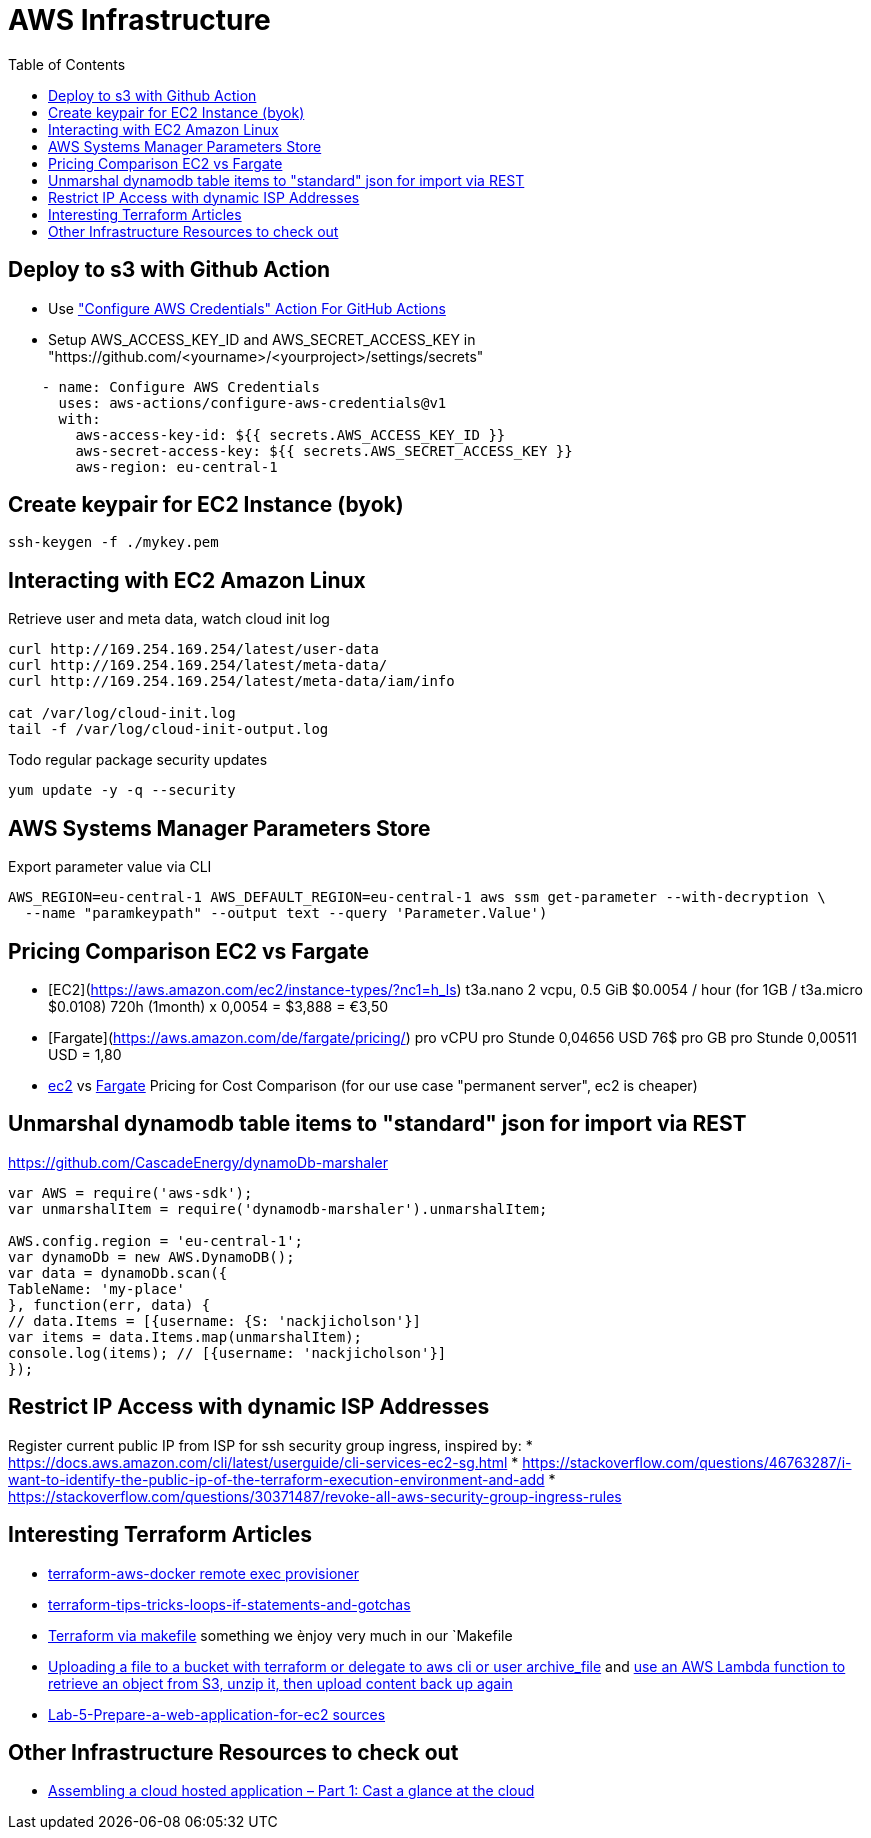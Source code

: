 = AWS Infrastructure
:toc:

== Deploy to s3 with Github Action

* Use https://github.com/marketplace/actions/configure-aws-credentials-action-for-github-actions["Configure AWS Credentials" Action For GitHub Actions]
* Setup AWS_ACCESS_KEY_ID and AWS_SECRET_ACCESS_KEY in "https://github.com/<yourname>/<yourproject>/settings/secrets"


----
    - name: Configure AWS Credentials
      uses: aws-actions/configure-aws-credentials@v1
      with:
        aws-access-key-id: ${{ secrets.AWS_ACCESS_KEY_ID }}
        aws-secret-access-key: ${{ secrets.AWS_SECRET_ACCESS_KEY }}
        aws-region: eu-central-1
----

== Create keypair for EC2 Instance (byok)
```
ssh-keygen -f ./mykey.pem
```

== Interacting with EC2 Amazon Linux
Retrieve user and meta data, watch cloud init log
----
curl http://169.254.169.254/latest/user-data
curl http://169.254.169.254/latest/meta-data/
curl http://169.254.169.254/latest/meta-data/iam/info

cat /var/log/cloud-init.log
tail -f /var/log/cloud-init-output.log
----

Todo regular package security updates
```
yum update -y -q --security
```


== AWS Systems Manager Parameters Store

.Export parameter value via CLI
[source,shell script]
----
AWS_REGION=eu-central-1 AWS_DEFAULT_REGION=eu-central-1 aws ssm get-parameter --with-decryption \
  --name "paramkeypath" --output text --query 'Parameter.Value')
----

== Pricing Comparison EC2 vs Fargate

* [EC2](https://aws.amazon.com/ec2/instance-types/?nc1=h_ls) t3a.nano	2 vcpu,	0.5 GiB $0.0054 / hour  (for 1GB / t3a.micro $0.0108)  720h (1month) x 0,0054 = $3,888 = €3,50
* [Fargate](https://aws.amazon.com/de/fargate/pricing/) pro vCPU pro Stunde	0,04656 USD   76$ pro GB pro Stunde	0,00511 USD = 1,80
* https://calculator.s3.amazonaws.com/index.html[ec2] vs https://aws.amazon.com/de/fargate/pricing/[Fargate] Pricing for Cost Comparison (for our use case "permanent server", ec2 is cheaper)

## Unmarshal dynamodb table items to "standard" json for import via REST

https://github.com/CascadeEnergy/dynamoDb-marshaler

----
var AWS = require('aws-sdk');
var unmarshalItem = require('dynamodb-marshaler').unmarshalItem;

AWS.config.region = 'eu-central-1';
var dynamoDb = new AWS.DynamoDB();
var data = dynamoDb.scan({
TableName: 'my-place'
}, function(err, data) {
// data.Items = [{username: {S: 'nackjicholson'}]
var items = data.Items.map(unmarshalItem);
console.log(items); // [{username: 'nackjicholson'}]
});
----

== Restrict IP Access with dynamic ISP Addresses

Register current public IP from ISP for ssh security group ingress, inspired by:
* https://docs.aws.amazon.com/cli/latest/userguide/cli-services-ec2-sg.html
* https://stackoverflow.com/questions/46763287/i-want-to-identify-the-public-ip-of-the-terraform-execution-environment-and-add
* https://stackoverflow.com/questions/30371487/revoke-all-aws-security-group-ingress-rules


== Interesting Terraform Articles

* https://github.com/salizzar/terraform-aws-docker/blob/master/main.tf[terraform-aws-docker remote exec provisioner]
* https://blog.gruntwork.io/terraform-tips-tricks-loops-if-statements-and-gotchas-f739bbae55f9[terraform-tips-tricks-loops-if-statements-and-gotchas]
* https://github.com/pgporada/terraform-makefile[Terraform via makefile] something we ènjoy very much in our `Makefile
* https://stackoverflow.com/questions/57456167/uploading-multiple-files-in-aws-s3-from-terraform[Uploading a file to a bucket with terraform or delegate to aws cli or user archive_file] and https://stackoverflow.com/questions/51276201/how-to-extract-files-in-s3-on-the-fly-with-boto3[use an AWS Lambda function to retrieve an object from S3, unzip it, then upload content back up again]
* https://github.com/benoutram/terraform-aws-vpc-example/tree/Lab-5-Prepare-a-web-application-for-ec2[Lab-5-Prepare-a-web-application-for-ec2 sources]


== Other Infrastructure Resources to check out
* https://blog.codecentric.de/en/2019/05/aws-cloud-hosted-application-part-1/[Assembling a cloud hosted application – Part 1: Cast a glance at the cloud]
